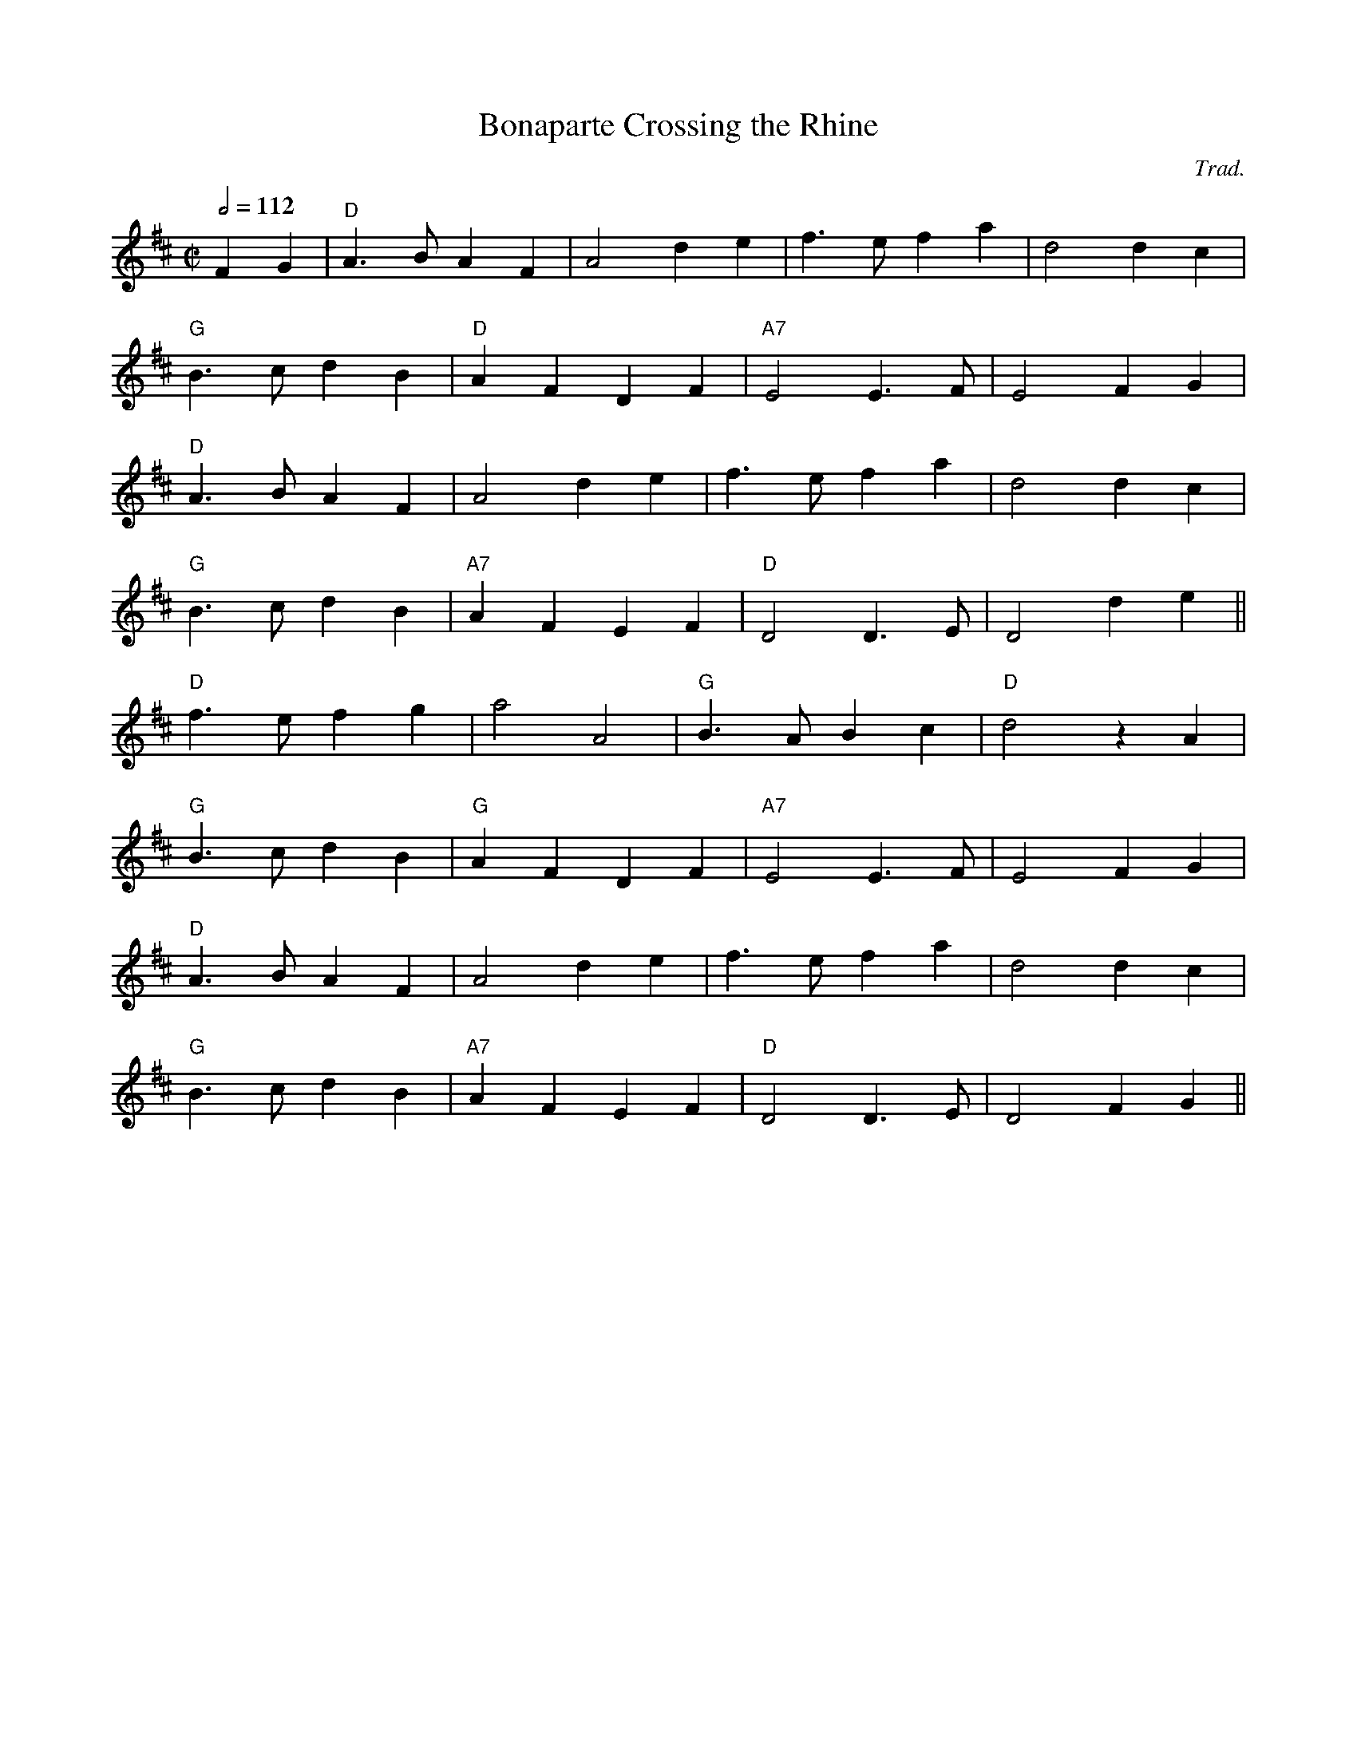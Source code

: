 X:102
T:Bonaparte Crossing the Rhine
C:Trad.
M:C|
L:1/8
%%
Q:1/2=112
K:D
 F2 G2 \
 | "D"A3B A2 F2 | A4 d2 e2 | f3e f2 a2 | d4 d2 c2 |
 "G"B3 c d2 B2 | "D"A2 F2 D2 F2 | "A7"E4 E3F | E4 F2 G2 |
 "D"A3B A2 F2 | A4 d2 e2 | f3e f2 a2 | d4 d2 c2 |
 "G"B3 c d2 B2 | "A7"A2 F2 E2 F2 | "D"D4 D3 E | D4  d2 e2 ||
  "D"f3 e f2 g2 | a4 A4 | "G"B3A B2 c2 | "D"d4 z2 A2 |
  "G"B3 c d2 B2 | "G"A2 F2 D2 F2 |  "A7"E4 E3 F | E4  F2 G2 |
 "D"A3B A2 F2 | A4 d2 e2 | f3e f2 a2 | d4 d2 c2 |
 "G"B3 c d2 B2 | "A7"A2 F2 E2 F2 | "D"D4 D3 E | D4  F2 G2 ||
